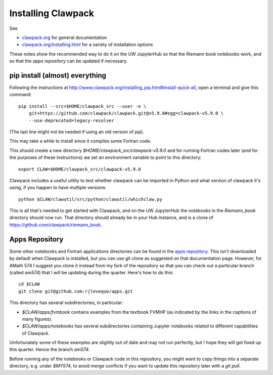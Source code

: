 
.. _clawpack:

Installing Clawpack
===================

See 

- `clawpack.org <http://clawpack.org/>`_ for general documentation
- `clawpack.org/installing.html <http://clawpack.org/installing.html>`_ 
  for a variety of installation options

These notes show the recommended way to do it on the UW JupyterHub 
so that the Riemann book notebooks work, and so that the 
`apps repository` can be updated if necessary.

pip install (almost) everything
-------------------------------

Following the instructions at 
http://www.clawpack.org/installing_pip.html#install-quick-all,
open a terminal and give this command::

    pip install --src=$HOME/clawpack_src --user -e \
        git+https://github.com/clawpack/clawpack.git@v5.9.0#egg=clawpack-v5.9.0 \
        --use-deprecated=legacy-resolver

(The last line might not be needed if using an old version of pip).

This may take a while to install since it compiles some Fortran code.

This should create a new directory `$HOME/clawpack_src/clawpack-v5.9.0` and
for running Fortran codes later (and for the purposes of these instructions)
we set an environment variable to point to this directory::

    export CLAW=$HOME/clawpack_src/clawpack-v5.9.0

Clawpack includes a useful utility to test whether clawpack can be imported
in Python and what version of clawpack it's using, if you happen to have
multiple versions::

    python $CLAW/clawutil/src/python/clawutil/whichclaw.py

This is all that's needed to get started with Clawpack, and on the UW
JupyterHub the notebooks in the `Riemann_book` directory should now run.
That directory should already be in your Hub instance, and is a clone of
https://github.com/clawpack/riemann_book.

Apps Repository
---------------

Some other notebooks and Fortran applications directories can be found in
the `apps repository <http://www.clawpack.org/apps.html>`__.  This isn't
downloaded by default when Clawpack is installed, but you can use git clone
as suggested on that documentation page.  However, for AMath 574 I suggest
you clone it instead from my fork of the repository so that you can check
out a particular branch (called `am574`) that I will be updating during the
quarter.  Here's how to do this::

    cd $CLAW
    git clone git@github.com:rjleveque/apps.git


This directory has several subdirectories, in particular:

- `$CLAW/apps/fvmbook` contains examples from the textbook FVMHP
  (as indicated by the links in the captions of many figures).

- `$CLAW/apps/notebooks` has several subdirectories containing Jupyter
  notebooks related to different capabilities of Clawpack.

Unfortunately some of these examples are slightly out of date and may not
run perfectly, but I hope they will get fixed up this quarter.  Hence the
branch `am574`.

Before running any of the notebooks or Clawpack code in this repository, you
might want to copy things into a separate directory, e.g. under `$MY574`, to
avoid merge conflicts if you want to update this repository later with a
`git pull`.



